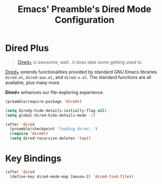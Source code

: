 #+TITLE: Emacs' Preamble's Dired Mode Configuration

* Dired Plus

  #+BEGIN_QUOTE
    [[http://www.emacswiki.org/emacs/DiredPlus][Dired+]] is /awesome/, well.. it does take some getting used to.
  #+END_QUOTE

  [[http://www.emacswiki.org/emacs/DiredPlus][Dired+]] extends functionalities provided by standard GNU Emacs libraries
  =dired.el=, =dired-aux.el=, and =dired-x.el=. The standard functions are all
  available, plus many more.

  *Dired+* enhances our file-exploring experience.
  #+BEGIN_SRC emacs-lisp
    (preamble/require-package 'dired+)

    (setq diredp-hide-details-initially-flag nil)
    (setq global-dired-hide-details-mode -1)

    (after 'dired
      (preamble/checkpoint "loading dired..")
      (require 'dired+)
      (setq dired-recursive-deletes 'top))
  #+END_SRC

* Key Bindings
  #+BEGIN_SRC emacs-lisp
    (after 'dired
      (define-key dired-mode-map [mouse-2] 'dired-find-file))
  #+END_SRC

